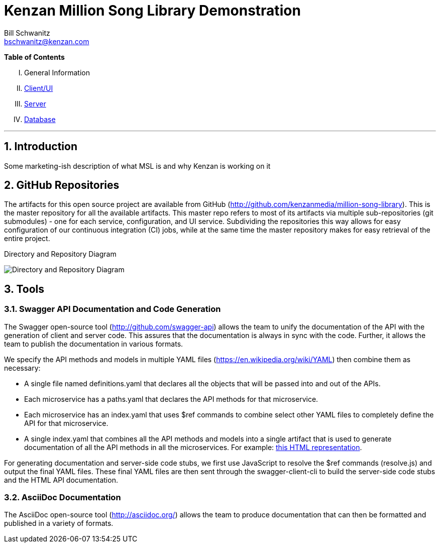 Kenzan Million Song Library Demonstration
=========================================
Bill Schwanitz <bschwanitz@kenzan.com>
:Author Initials: WES
:toc!:
:icons:
:numbered:
:website: http://kenzan.com/

*Table of Contents*
[upperroman]
. General Information
. link:Client.adoc[Client/UI]
. link:Server.adoc[Server]
. link:Database.adoc[Database]

'''

Introduction
------------
Some marketing-ish description of what MSL is and why Kenzan is working on it

GitHub Repositories
-------------------
The artifacts for this open source project are available from GitHub (http://github.com/kenzanmedia/million-song-library). This is the master repository for all the available artifacts. This master repo refers to most of its artifacts via multiple sub-repositories (git submodules) - one for each service, configuration, and UI service. Subdividing the repositories this way allows for easy configuration of our continuous integration (CI) jobs, while at the same time the master repository makes for easy retrieval of the entire project.

.Directory and Repository Diagram
image:images/architecture/Directory and Repo Diagram.png[Directory and Repository Diagram]

Tools
-----

Swagger API Documentation and Code Generation 
~~~~~~~~~~~~~~~~~~~~~~~~~~~~~~~~~~~~~~~~~~~~~
The Swagger open-source tool (http://github.com/swagger-api) allows the team to unify the documentation of the API with the generation of client and server code. This assures that the documentation is always in sync with the code. Further, it allows the team to
publish the documentation in various formats.

We specify the API methods and models in multiple YAML files (https://en.wikipedia.org/wiki/YAML) then combine them as necessary:

* A single file named definitions.yaml that declares all the objects that will be passed into and out of the APIs.
* Each microservice has a paths.yaml that declares the API methods for that microservice.
* Each microservice has an index.yaml that uses $ref commands to combine select other YAML files to completely define the API for that microservice.
* A single index.yaml that combines all the API methods and models into a single artifact that is used to generate documentation of all the API methods in all the microservices. For example: link:swagger/index.html[this HTML representation].

For generating documentation and server-side code stubs, we first use JavaScript to resolve the $ref commands (resolve.js) and output the final YAML files. These final YAML files are then sent through the swagger-client-cli to build the server-side code stubs and the HTML API documentation. 

AsciiDoc Documentation
~~~~~~~~~~~~~~~~~~~~~~
The AsciiDoc open-source tool (http://asciidoc.org/) allows the team to produce documentation that can then be formatted and published in a variety of formats. 
